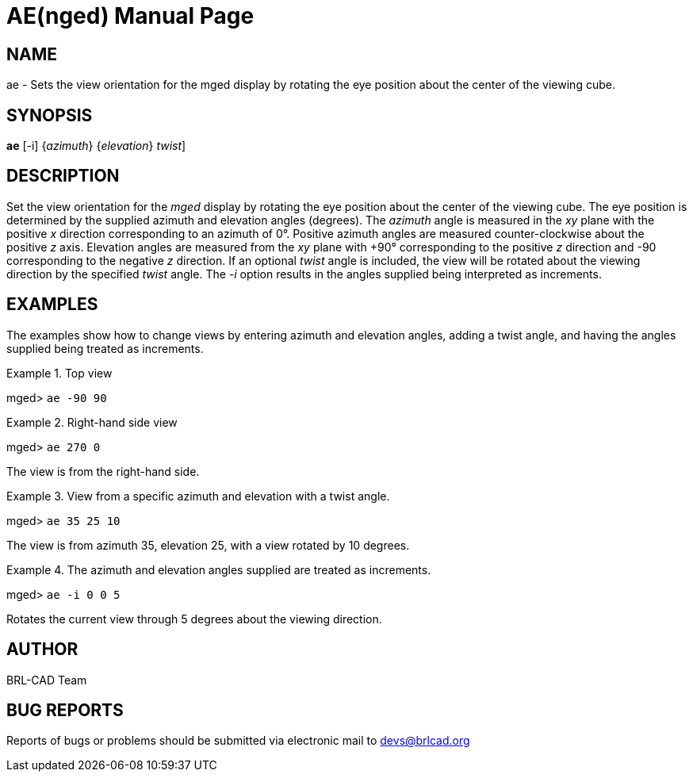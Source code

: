 = AE(nged)
BRL-CAD Team
:doctype: manpage
:man manual: BRL-CAD User Commands
:man source: BRL-CAD
:page-layout: base

== NAME

ae - Sets the view orientation for the mged display
    by rotating the eye position about the center of the viewing cube.
    

== SYNOPSIS

*[cmd]#ae#*  [-i] {[rep]_azimuth_} {[rep]_elevation_} [[rep]_twist_]

== DESCRIPTION

Set the view orientation for the _mged_ display by rotating the eye position about the center of the viewing cube. The eye position is determined by the supplied azimuth and elevation angles (degrees). The _azimuth_ angle is measured in the _xy_ plane with the positive _x_ direction corresponding to an azimuth of 0°. Positive azimuth angles are measured counter-clockwise about the positive _z_ axis. Elevation angles are measured from the _xy_ plane with +90° corresponding to the positive _z_ direction and -90 corresponding to the negative _z_ direction. If an optional _twist_ angle is included, the view will be rotated about the viewing direction by the specified _twist_ angle. The _-i_ option results in the angles supplied being interpreted as increments. 

== EXAMPLES

The examples show how to change views by entering azimuth and elevation angles, adding a twist angle, and having the angles supplied being treated as increments. 

.Top view
====
[prompt]#mged># [ui]`ae -90 90` 
====

.Right-hand side view 
====
[prompt]#mged># [ui]`ae 270 0` 

The view is from the right-hand side. 
====

.View from a specific azimuth and elevation with a twist angle.
====
[prompt]#mged># [ui]`ae 35 25 10` 

The view is from azimuth 35, elevation 25, with a view rotated by 10 degrees. 
====

.The azimuth and elevation angles supplied are treated as increments.
====
[prompt]#mged># [ui]`ae -i 0 0 5` 

Rotates the current view through 5 degrees about the viewing direction. 
====

== AUTHOR

BRL-CAD Team

== BUG REPORTS

Reports of bugs or problems should be submitted via electronic mail to mailto:devs@brlcad.org[]